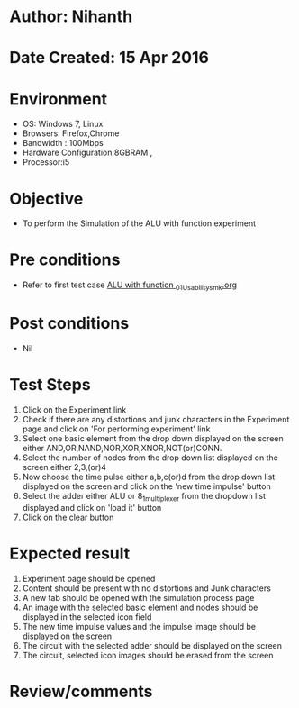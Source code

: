 * Author: Nihanth
* Date Created: 15 Apr 2016
* Environment
  - OS: Windows 7, Linux
  - Browsers: Firefox,Chrome
  - Bandwidth : 100Mbps
  - Hardware Configuration:8GBRAM , 
  - Processor:i5

* Objective
  - To perform the Simulation of the ALU with function experiment

* Pre conditions
  - Refer to first test case [[https://github.com/Virtual-Labs/digital-logic-design-iiith/blob/master/test-cases/integration_test-cases/ALU with function /ALU with function _01_Usability_smk.org][ALU with function _01_Usability_smk.org]]

* Post conditions
  - Nil
* Test Steps
  1. Click on the Experiment link 
  2. Check if there are any distortions and junk characters in the Experiment page and click on 'For performing experiment' link 
  3. Select one basic element from the drop down displayed on the screen either AND,OR,NAND,NOR,XOR,XNOR,NOT(or)CONN.
  4. Select the number of nodes from the drop down list displayed on the screen either 2,3,(or)4
  5. Now choose the time pulse either a,b,c(or)d from the drop down list displayed on the screen and click on the 'new time impulse' button
  6. Select the adder either ALU or 8_1_multiplexer from the dropdown list displayed and click on 'load it' button
  7. Click on the clear button

* Expected result
  1. Experiment page should be opened
  2. Content should be present with no distortions and Junk characters
  3. A new tab should be opened with the simulation process page
  4. An image with the selected basic element and nodes should be displayed in the selected icon field
  5. The new time impulse values and the impulse image should be displayed on the screen
  6. The circuit with the selected adder should be displayed on the screen 
  7. The circuit, selected icon images should be erased from the screen

* Review/comments


